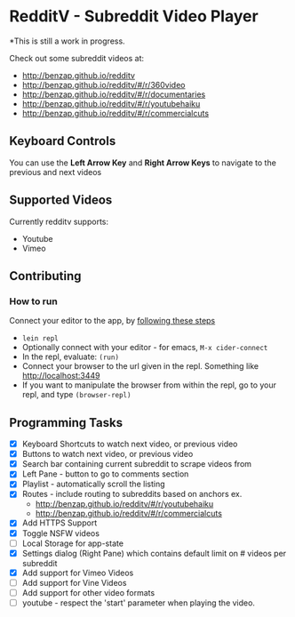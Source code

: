 * RedditV - Subreddit Video Player
  *This is still a work in progress.

 Check out some subreddit videos at:
  
  - http://benzap.github.io/redditv
  - http://benzap.github.io/redditv/#/r/360video
  - http://benzap.github.io/redditv/#/r/documentaries
  - http://benzap.github.io/redditv/#/r/youtubehaiku
  - http://benzap.github.io/redditv/#/r/commercialcuts

** Keyboard Controls

   You can use the *Left Arrow Key* and *Right Arrow Keys* to navigate
   to the previous and next videos
   
** Supported Videos

   Currently redditv supports:
- Youtube
- Vimeo

** Contributing
*** How to run
    Connect your editor to the app, by [[https://github.com/plexus/chestnut#usage][following these steps]]

    - ~lein repl~
    - Optionally connect with your editor - for emacs, ~M-x cider-connect~
    - In the repl, evaluate: ~(run)~
    - Connect your browser to the url given in the repl. Something
      like [[http://localhost:3449]]
    - If you want to manipulate the browser from within the repl, go
      to your repl, and type ~(browser-repl)~

** Programming Tasks
   - [X] Keyboard Shortcuts to watch next video, or previous video
   - [X] Buttons to watch next video, or previous video
   - [X] Search bar containing current subreddit to scrape
     videos from
   - [X] Left Pane - button to go to comments section
   - [X] Playlist - automatically scroll the listing
   - [X] Routes - include routing to subreddits based on anchors
     ex.
     - [[http://benzap.github.io/redditv/#/r/youtubehaiku]]
     - http://benzap.github.io/redditv/#/r/commercialcuts
   - [X] Add HTTPS Support
   - [X] Toggle NSFW videos
   - [ ] Local Storage for app-state
   - [X] Settings dialog (Right Pane) which contains default limit
     on # videos per subreddit
   - [X] Add support for Vimeo Videos
   - [ ] Add support for Vine Videos
   - [ ] Add support for other video formats
   - [ ] youtube - respect the 'start' parameter when playing the
     video.
